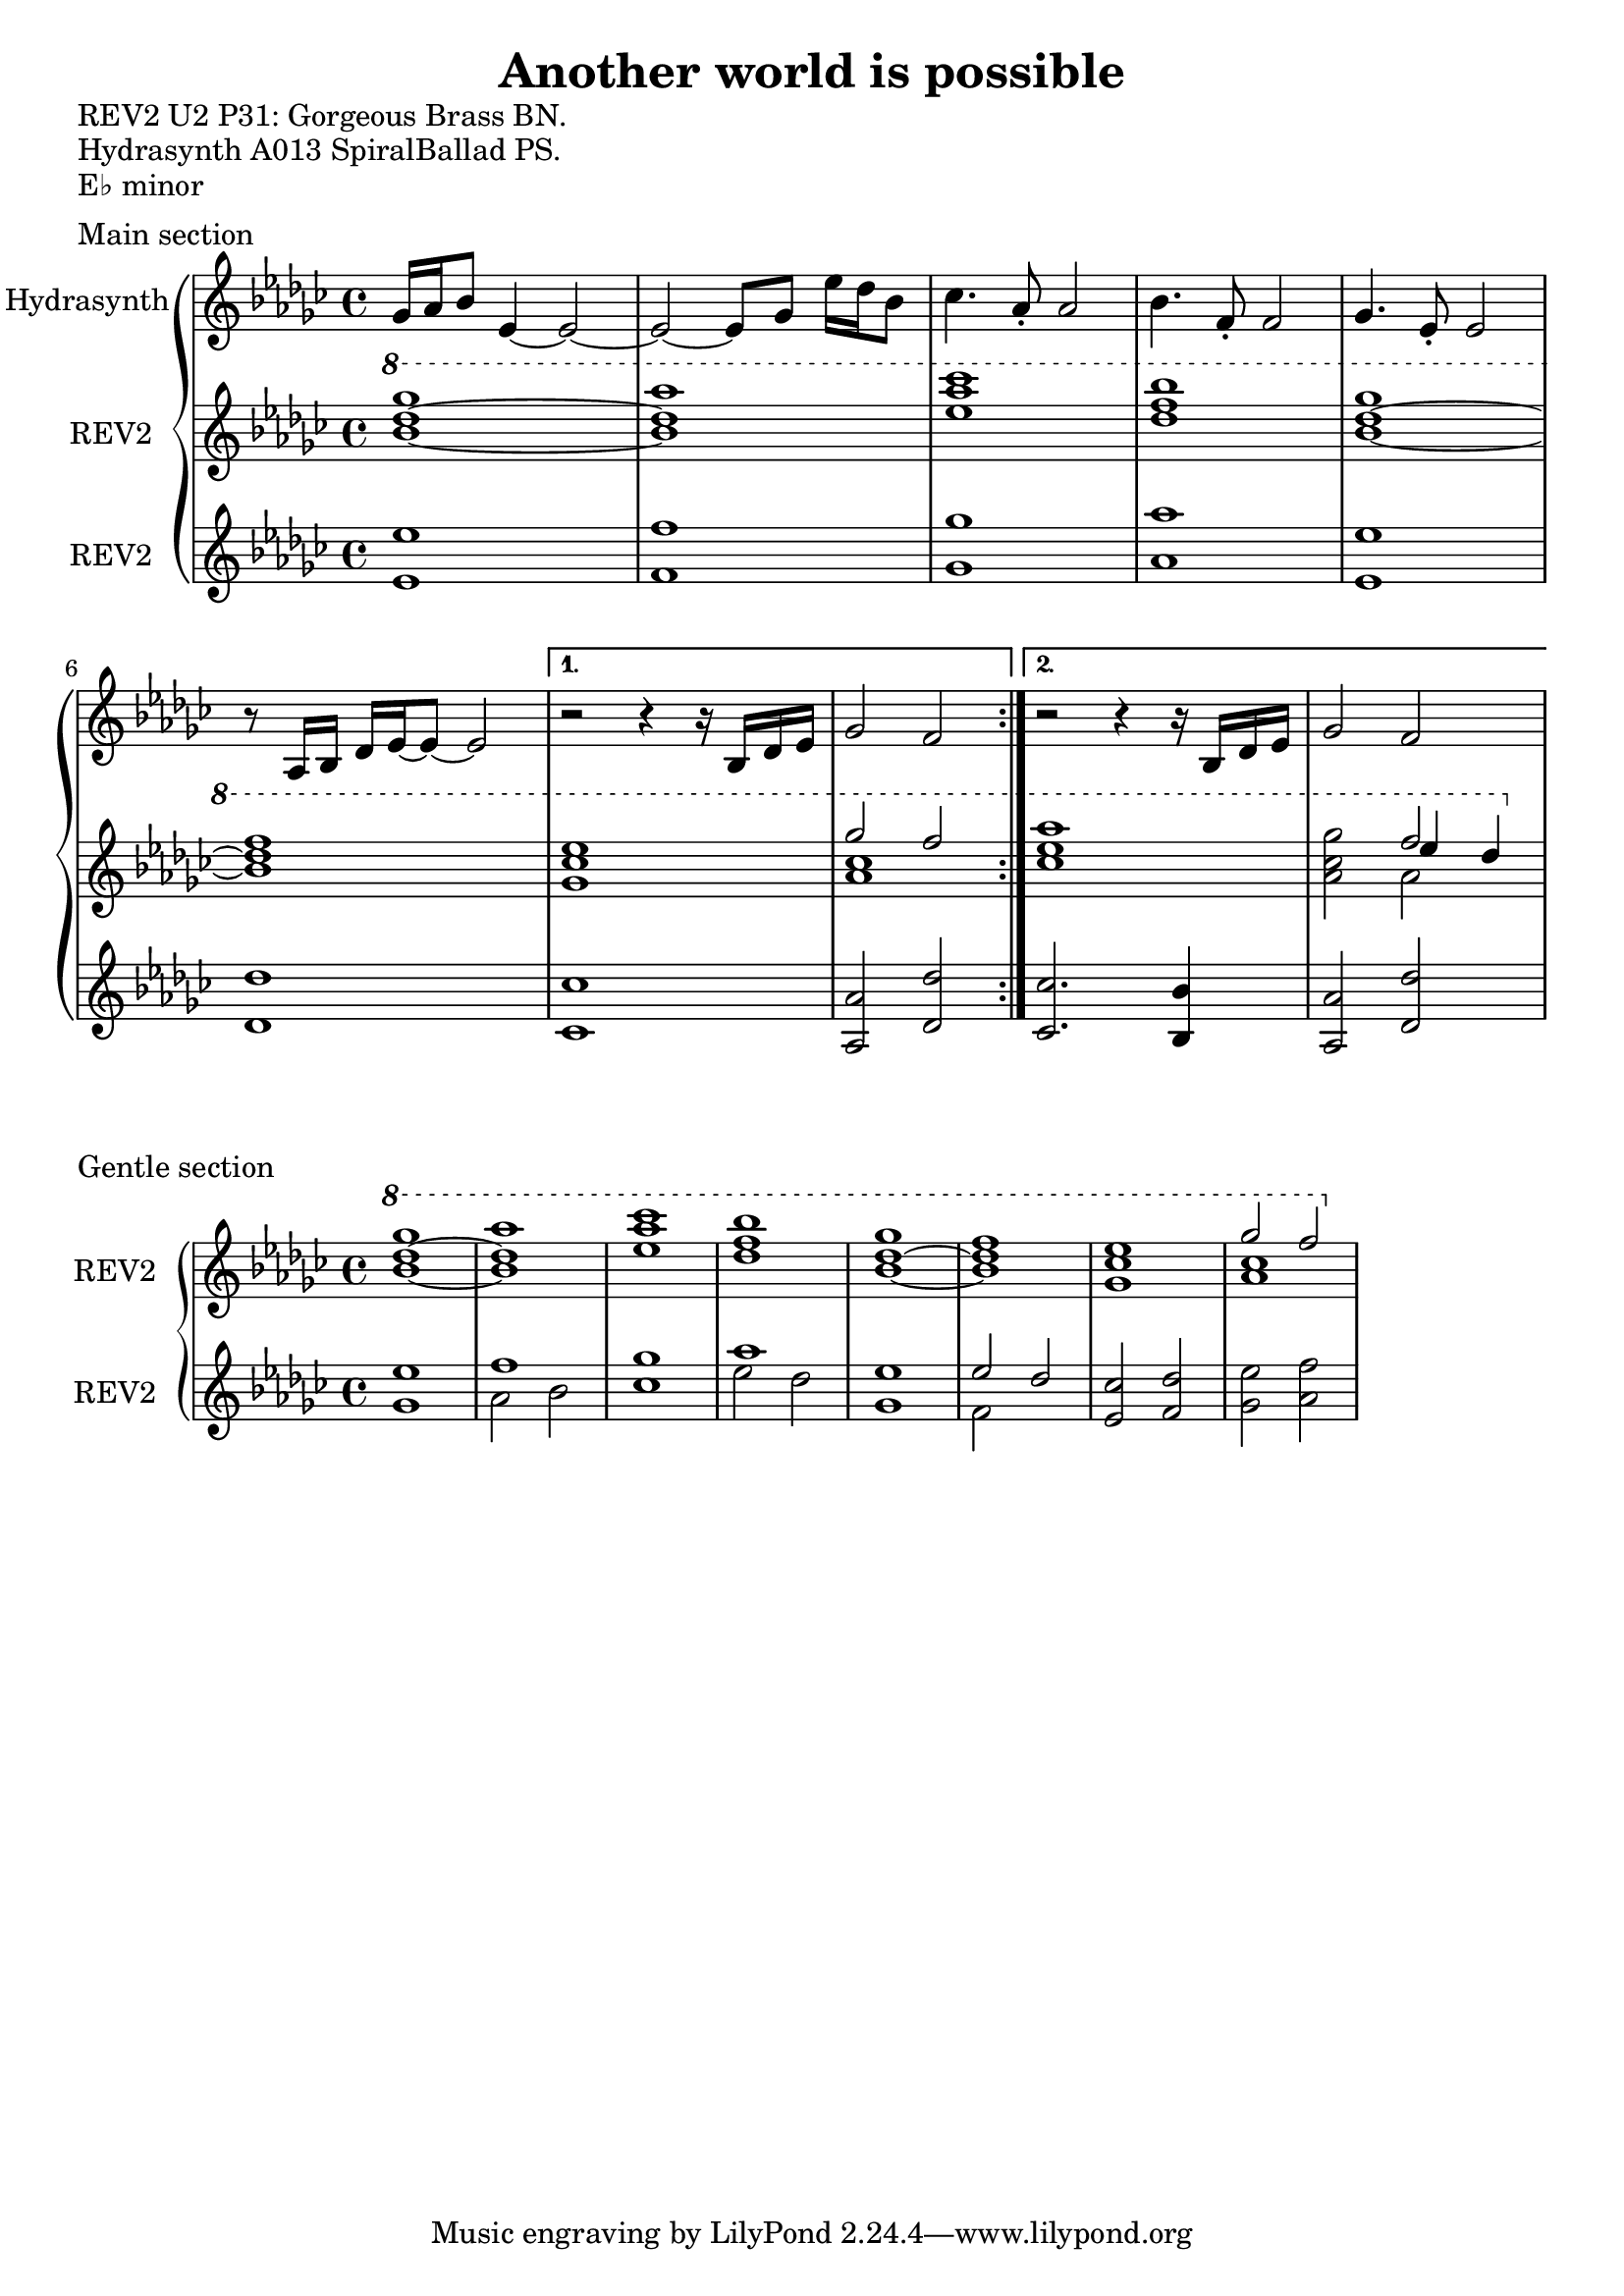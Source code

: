 \version "2.20.0"
\language "english"

\header {
  title = "Another world is possible"
}

\markup "REV2 U2 P31: Gorgeous Brass BN."
\markup "Hydrasynth A013 SpiralBallad PS."
\markup "E♭ minor"
\markup ""

\score {
  \header {
    piece = "Main section"
  }
\repeat volta 2
\new GrandStaff <<
  \new Staff \with { instrumentName = "Hydrasynth" } \relative c'' {
    \key ef \minor
    gf16 af bf8 ef,4~ ef2~  | % 1
    ef2~ ef8 gf ef'16 df bf8  | % 2
    cf4. af8\staccato af2 | % 3
    bf4. f8\staccato f2 |  % 4
    gf4. ef8\staccato ef2 | % 5
    r8 af,16 bf df ef~ ef8~ ef2 | % 6
    \alternative {
      \volta 1 {
        r2 r4 r16 bf df ef | % 7
        gf2 f | % 8
      }
      \volta 2 {
        r2 r4 r16 bf, df ef | % 7
        gf2 f | % 8
      }
    }
  }
  \new Staff \with { instrumentName = "REV2" } \relative c''' {
    \key ef \minor
    \ottava 1
    <bf~ df~ gf>1 | % 1
    <bf df af'>1 | % 2
    <ef af cf > | % 3
    <df f bf> | % 4
    <bf~ df~ gf> | % 5
    <bf df f> | % 6
    \alternative {
      {
      \volta 1 <gf cf ef> | % 7
      << {gf'2 f} \\ { <af, cf>1 } >> | % 8
      }
      {
      \volta 2 <cf ef af> | % 7
      <af cf gf'>2 << { f'2 } \\ { af,2 } \\ { ef'4 df } >> | % 8
      }
    }
  }
  \new Staff \with { instrumentName = "REV2" } \relative c' {
    \key ef \minor
    <ef ef'>1 | % 1
    <f f'> | % 2
    <gf gf'>1 | % 3
    <af af'> | % 4
    <ef ef'>1 | % 5
    <df df'> | % 6
    \alternative {
      \volta 1
      {
        <cf cf'> | % 7
        <af af'>2 <df df'> | % 8
      }
      \volta 2
      {
        <cf cf'>2. <bf bf'>4 | % 7
        <af af'>2 <df df'> | % 8
      }
    }
  }
>>
}

\score {
  \header {
    piece = "Gentle section"
  }
\new GrandStaff <<
  \new Staff \with { instrumentName = "REV2" } \relative c''' {
    \key ef \minor
    \ottava 1
    <bf~ df~ gf>1 | % 1
    <bf df af'>1 | % 2
    <ef af cf > | % 3
    <df f bf> | % 4
    <bf~ df~ gf> | % 5
    <bf df f> | % 6
    <gf cf ef> | % 7
    << {gf'2 f} \\ { <af, cf>1 } >> | % 8
  }
  \new Staff \with { instrumentName = "REV2" } \relative c' {
    \key ef \minor
    <gf' ef'>1 | % 1
    << { f' } \\ { af,2 bf } >> | % 2
    <cf gf'>1 | % 3
    << { af' } \\ { ef2 df } >> | % 4
    <gf, ef'>1 | % 5
    << { ef'2 df } \\ { f, } >> | % 6
    <ef cf'>2 <f df'> | % 7 
    <gf ef'> <af f'>| % 8
  }
>>
}